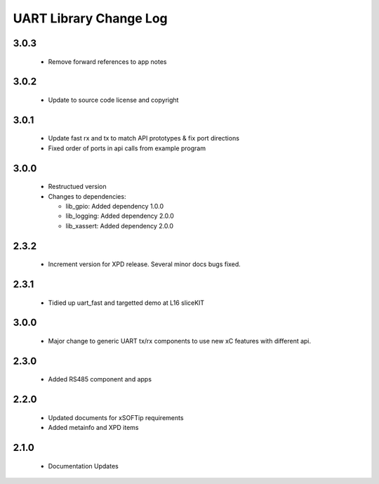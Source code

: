 UART Library Change Log
=======================

3.0.3
-----

  * Remove forward references to app notes

3.0.2
-----

  * Update to source code license and copyright

3.0.1
-----

  * Update fast rx and tx to match API prototypes & fix port directions
  * Fixed order of ports in api calls from example program

3.0.0
-----

  * Restructued version

  * Changes to dependencies:

    - lib_gpio: Added dependency 1.0.0

    - lib_logging: Added dependency 2.0.0

    - lib_xassert: Added dependency 2.0.0

2.3.2
-----

  * Increment version for XPD release. Several minor docs bugs fixed.

2.3.1
-----

  * Tidied up uart_fast and targetted demo at L16 sliceKIT

3.0.0
-----

  * Major change to generic UART tx/rx components to use new xC features with
    different api.

2.3.0
-----

  * Added RS485 component and apps

2.2.0
-----

  * Updated documents for xSOFTip requirements
  * Added metainfo and XPD items

2.1.0
-----

  * Documentation Updates

